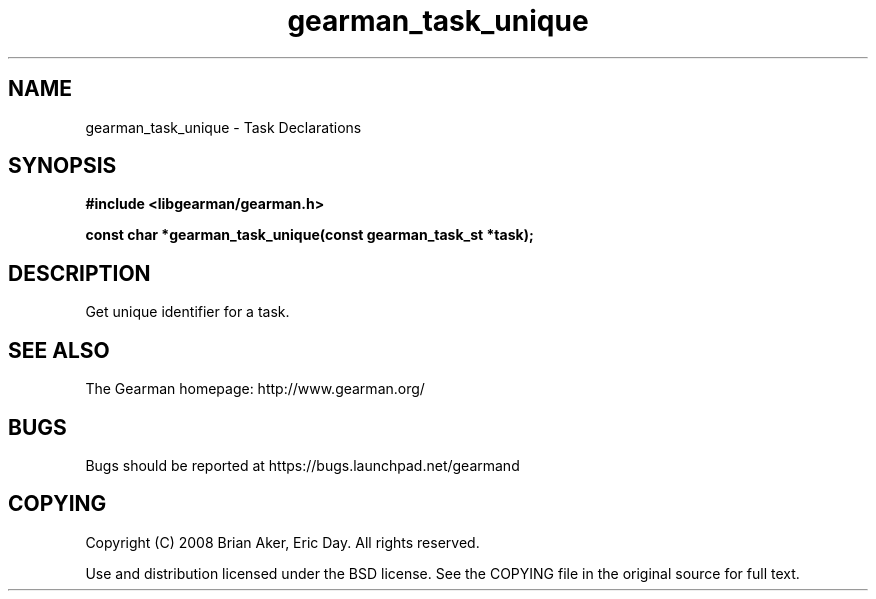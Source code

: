 .TH gearman_task_unique 3 2010-03-15 "Gearman" "Gearman"
.SH NAME
gearman_task_unique \- Task Declarations
.SH SYNOPSIS
.B #include <libgearman/gearman.h>
.sp
.BI " const char *gearman_task_unique(const gearman_task_st *task);"
.SH DESCRIPTION
Get unique identifier for a task.
.SH "SEE ALSO"
The Gearman homepage: http://www.gearman.org/
.SH BUGS
Bugs should be reported at https://bugs.launchpad.net/gearmand
.SH COPYING
Copyright (C) 2008 Brian Aker, Eric Day. All rights reserved.

Use and distribution licensed under the BSD license. See the COPYING file in the original source for full text.
